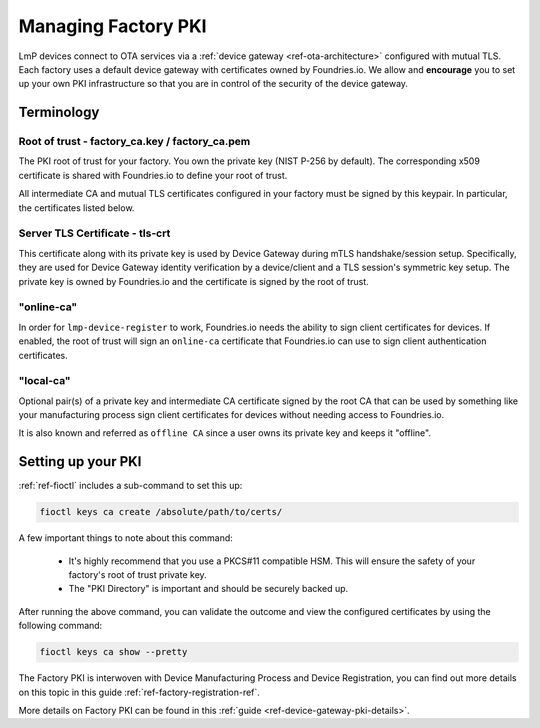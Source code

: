 .. _ref-device-gateway:

Managing Factory PKI
====================

LmP devices connect to OTA services via a
:ref:`device gateway <ref-ota-architecture>` configured with
mutual TLS. Each factory uses a default device gateway with
certificates owned by Foundries.io. We allow and **encourage**
you to set up your own PKI infrastructure so that you are in control
of the security of the device gateway.

Terminology
-----------

.. _Root-of-trust:

Root of trust - factory_ca.key / factory_ca.pem
~~~~~~~~~~~~~~~~~~~~~~~~~~~~~~~~~~~~~~~~~~~~~~~

The PKI root of trust for your factory. You own the private key
(NIST P-256 by default). The corresponding x509 certificate is shared
with Foundries.io to define your root of trust.

All intermediate CA and mutual TLS certificates configured in your factory  must be signed
by this keypair. In particular, the certificates listed below.

.. _tls-crt:

Server TLS Certificate - tls-crt
~~~~~~~~~~~~~~~~~~~~~~~~~~~~~~~~

This certificate along with its private key is used by Device Gateway
during mTLS handshake/session setup.
Specifically, they are used for Device Gateway identity verification by a device/client
and a TLS session's symmetric key setup.
The private key is owned by Foundries.io and the certificate is signed by the root of trust.

.. _online-ca:

"online-ca"
~~~~~~~~~~~

In order for ``lmp-device-register`` to work, Foundries.io needs the
ability to sign client certificates for devices. If enabled, the
root of trust will sign an ``online-ca`` certificate that Foundries.io can use
to sign client authentication certificates.

.. _local-ca:

"local-ca"
~~~~~~~~~~
Optional pair(s) of a private key and intermediate CA certificate signed by the root CA that can be used by something like your
manufacturing process sign client certificates for devices without needing access to Foundries.io.

It is also known and referred as ``offline CA`` since a user owns its private key and keeps it "offline".

  .. figure:: /_static/ca_certs.png
     :align: center
     :scale: 90 %
     :alt: PKI hierarchy

.. _ref-rm-pki:

Setting up your PKI
-------------------

:ref:`ref-fioctl` includes a sub-command to set this up:

.. code-block::

    fioctl keys ca create /absolute/path/to/certs/

A few important things to note about this command:

 * It's highly recommend that you use a PKCS#11 compatible HSM. This
   will ensure the safety of your factory's root of trust private key.

 * The "PKI Directory" is important and should be securely backed
   up.

After running the above command, you can validate the outcome and view the configured certificates by using the following command:

.. code-block::

    fioctl keys ca show --pretty

The Factory PKI is interwoven with Device Manufacturing Process and Device Registration,
you can find out more details on this topic in this guide :ref:`ref-factory-registration-ref`.

More details on Factory PKI can be found in this :ref:`guide <ref-device-gateway-pki-details>`.
